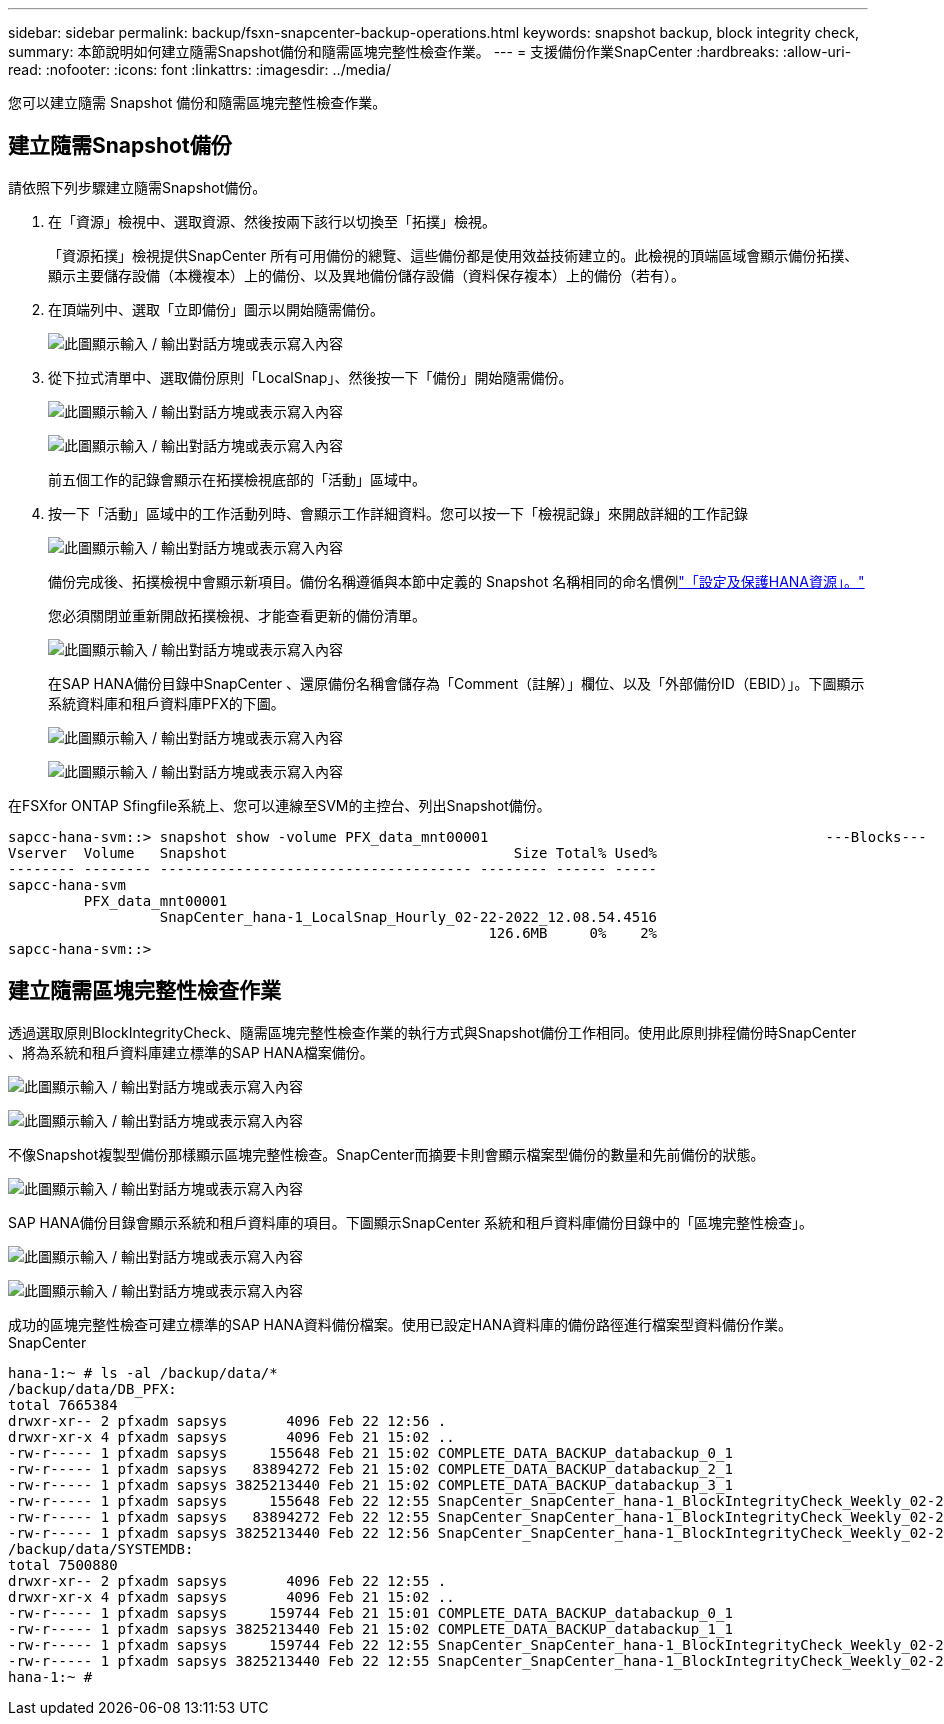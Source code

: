 ---
sidebar: sidebar 
permalink: backup/fsxn-snapcenter-backup-operations.html 
keywords: snapshot backup, block integrity check, 
summary: 本節說明如何建立隨需Snapshot備份和隨需區塊完整性檢查作業。 
---
= 支援備份作業SnapCenter
:hardbreaks:
:allow-uri-read: 
:nofooter: 
:icons: font
:linkattrs: 
:imagesdir: ../media/


[role="lead"]
您可以建立隨需 Snapshot 備份和隨需區塊完整性檢查作業。



== 建立隨需Snapshot備份

請依照下列步驟建立隨需Snapshot備份。

. 在「資源」檢視中、選取資源、然後按兩下該行以切換至「拓撲」檢視。
+
「資源拓撲」檢視提供SnapCenter 所有可用備份的總覽、這些備份都是使用效益技術建立的。此檢視的頂端區域會顯示備份拓撲、顯示主要儲存設備（本機複本）上的備份、以及異地備份儲存設備（資料保存複本）上的備份（若有）。

. 在頂端列中、選取「立即備份」圖示以開始隨需備份。
+
image:amazon-fsx-image48.png["此圖顯示輸入 / 輸出對話方塊或表示寫入內容"]

. 從下拉式清單中、選取備份原則「LocalSnap」、然後按一下「備份」開始隨需備份。
+
image:amazon-fsx-image49.png["此圖顯示輸入 / 輸出對話方塊或表示寫入內容"]

+
image:amazon-fsx-image50.png["此圖顯示輸入 / 輸出對話方塊或表示寫入內容"]

+
前五個工作的記錄會顯示在拓撲檢視底部的「活動」區域中。

. 按一下「活動」區域中的工作活動列時、會顯示工作詳細資料。您可以按一下「檢視記錄」來開啟詳細的工作記錄
+
image:amazon-fsx-image51.png["此圖顯示輸入 / 輸出對話方塊或表示寫入內容"]

+
備份完成後、拓撲檢視中會顯示新項目。備份名稱遵循與本節中定義的 Snapshot 名稱相同的命名慣例link:fsxn-snapcenter-config.html#configure-and-protect-a-hana-resource["「設定及保護HANA資源」。"]

+
您必須關閉並重新開啟拓撲檢視、才能查看更新的備份清單。

+
image:amazon-fsx-image52.png["此圖顯示輸入 / 輸出對話方塊或表示寫入內容"]

+
在SAP HANA備份目錄中SnapCenter 、還原備份名稱會儲存為「Comment（註解）」欄位、以及「外部備份ID（EBID）」。下圖顯示系統資料庫和租戶資料庫PFX的下圖。

+
image:amazon-fsx-image53.png["此圖顯示輸入 / 輸出對話方塊或表示寫入內容"]

+
image:amazon-fsx-image54.png["此圖顯示輸入 / 輸出對話方塊或表示寫入內容"]



在FSXfor ONTAP Sfingfile系統上、您可以連線至SVM的主控台、列出Snapshot備份。

....
sapcc-hana-svm::> snapshot show -volume PFX_data_mnt00001                                        ---Blocks---
Vserver  Volume   Snapshot                                  Size Total% Used%
-------- -------- ------------------------------------- -------- ------ -----
sapcc-hana-svm
         PFX_data_mnt00001
                  SnapCenter_hana-1_LocalSnap_Hourly_02-22-2022_12.08.54.4516
                                                         126.6MB     0%    2%
sapcc-hana-svm::>
....


== 建立隨需區塊完整性檢查作業

透過選取原則BlockIntegrityCheck、隨需區塊完整性檢查作業的執行方式與Snapshot備份工作相同。使用此原則排程備份時SnapCenter 、將為系統和租戶資料庫建立標準的SAP HANA檔案備份。

image:amazon-fsx-image55.png["此圖顯示輸入 / 輸出對話方塊或表示寫入內容"]

image:amazon-fsx-image56.png["此圖顯示輸入 / 輸出對話方塊或表示寫入內容"]

不像Snapshot複製型備份那樣顯示區塊完整性檢查。SnapCenter而摘要卡則會顯示檔案型備份的數量和先前備份的狀態。

image:amazon-fsx-image57.png["此圖顯示輸入 / 輸出對話方塊或表示寫入內容"]

SAP HANA備份目錄會顯示系統和租戶資料庫的項目。下圖顯示SnapCenter 系統和租戶資料庫備份目錄中的「區塊完整性檢查」。

image:amazon-fsx-image58.png["此圖顯示輸入 / 輸出對話方塊或表示寫入內容"]

image:amazon-fsx-image59.png["此圖顯示輸入 / 輸出對話方塊或表示寫入內容"]

成功的區塊完整性檢查可建立標準的SAP HANA資料備份檔案。使用已設定HANA資料庫的備份路徑進行檔案型資料備份作業。SnapCenter

....
hana-1:~ # ls -al /backup/data/*
/backup/data/DB_PFX:
total 7665384
drwxr-xr-- 2 pfxadm sapsys       4096 Feb 22 12:56 .
drwxr-xr-x 4 pfxadm sapsys       4096 Feb 21 15:02 ..
-rw-r----- 1 pfxadm sapsys     155648 Feb 21 15:02 COMPLETE_DATA_BACKUP_databackup_0_1
-rw-r----- 1 pfxadm sapsys   83894272 Feb 21 15:02 COMPLETE_DATA_BACKUP_databackup_2_1
-rw-r----- 1 pfxadm sapsys 3825213440 Feb 21 15:02 COMPLETE_DATA_BACKUP_databackup_3_1
-rw-r----- 1 pfxadm sapsys     155648 Feb 22 12:55 SnapCenter_SnapCenter_hana-1_BlockIntegrityCheck_Weekly_02-22-2022_12.55.18.7966_databackup_0_1
-rw-r----- 1 pfxadm sapsys   83894272 Feb 22 12:55 SnapCenter_SnapCenter_hana-1_BlockIntegrityCheck_Weekly_02-22-2022_12.55.18.7966_databackup_2_1
-rw-r----- 1 pfxadm sapsys 3825213440 Feb 22 12:56 SnapCenter_SnapCenter_hana-1_BlockIntegrityCheck_Weekly_02-22-2022_12.55.18.7966_databackup_3_1
/backup/data/SYSTEMDB:
total 7500880
drwxr-xr-- 2 pfxadm sapsys       4096 Feb 22 12:55 .
drwxr-xr-x 4 pfxadm sapsys       4096 Feb 21 15:02 ..
-rw-r----- 1 pfxadm sapsys     159744 Feb 21 15:01 COMPLETE_DATA_BACKUP_databackup_0_1
-rw-r----- 1 pfxadm sapsys 3825213440 Feb 21 15:02 COMPLETE_DATA_BACKUP_databackup_1_1
-rw-r----- 1 pfxadm sapsys     159744 Feb 22 12:55 SnapCenter_SnapCenter_hana-1_BlockIntegrityCheck_Weekly_02-22-2022_12.55.18.7966_databackup_0_1
-rw-r----- 1 pfxadm sapsys 3825213440 Feb 22 12:55 SnapCenter_SnapCenter_hana-1_BlockIntegrityCheck_Weekly_02-22-2022_12.55.18.7966_databackup_1_1
hana-1:~ #
....